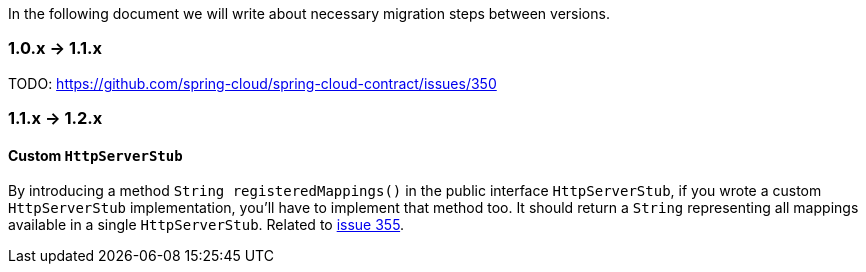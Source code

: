 :core_path: ../../../..
:doc_samples: {core_path}/samples/wiremock-jetty
:wiremock_tests: {core_path}/spring-cloud-contract-wiremock

In the following document we will write about necessary migration steps between versions.

=== 1.0.x -> 1.1.x

TODO: https://github.com/spring-cloud/spring-cloud-contract/issues/350

=== 1.1.x -> 1.2.x

==== Custom `HttpServerStub`

By introducing a method `String registeredMappings()` in the public interface
`HttpServerStub`, if you wrote a custom `HttpServerStub` implementation, you'll
have to implement that method too. It should return a `String` representing
all mappings available in a single `HttpServerStub`. Related to
https://github.com/spring-cloud/spring-cloud-contract/issues/355[issue 355].
